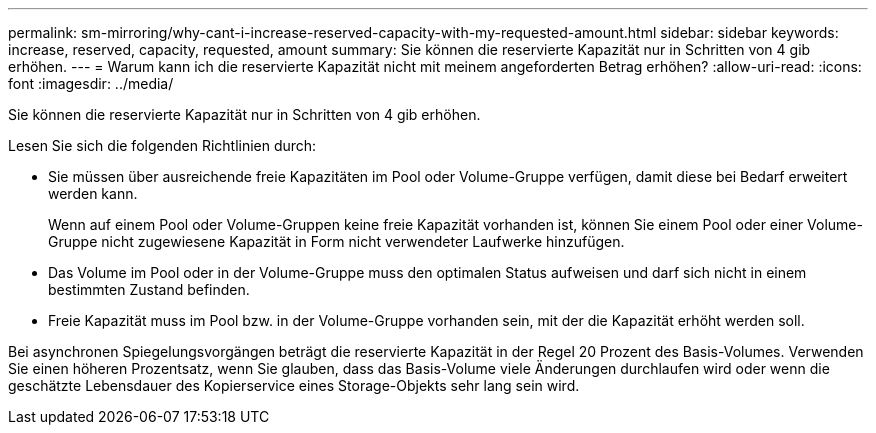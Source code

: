 ---
permalink: sm-mirroring/why-cant-i-increase-reserved-capacity-with-my-requested-amount.html 
sidebar: sidebar 
keywords: increase, reserved, capacity, requested, amount 
summary: Sie können die reservierte Kapazität nur in Schritten von 4 gib erhöhen. 
---
= Warum kann ich die reservierte Kapazität nicht mit meinem angeforderten Betrag erhöhen?
:allow-uri-read: 
:icons: font
:imagesdir: ../media/


[role="lead"]
Sie können die reservierte Kapazität nur in Schritten von 4 gib erhöhen.

Lesen Sie sich die folgenden Richtlinien durch:

* Sie müssen über ausreichende freie Kapazitäten im Pool oder Volume-Gruppe verfügen, damit diese bei Bedarf erweitert werden kann.
+
Wenn auf einem Pool oder Volume-Gruppen keine freie Kapazität vorhanden ist, können Sie einem Pool oder einer Volume-Gruppe nicht zugewiesene Kapazität in Form nicht verwendeter Laufwerke hinzufügen.

* Das Volume im Pool oder in der Volume-Gruppe muss den optimalen Status aufweisen und darf sich nicht in einem bestimmten Zustand befinden.
* Freie Kapazität muss im Pool bzw. in der Volume-Gruppe vorhanden sein, mit der die Kapazität erhöht werden soll.


Bei asynchronen Spiegelungsvorgängen beträgt die reservierte Kapazität in der Regel 20 Prozent des Basis-Volumes. Verwenden Sie einen höheren Prozentsatz, wenn Sie glauben, dass das Basis-Volume viele Änderungen durchlaufen wird oder wenn die geschätzte Lebensdauer des Kopierservice eines Storage-Objekts sehr lang sein wird.
